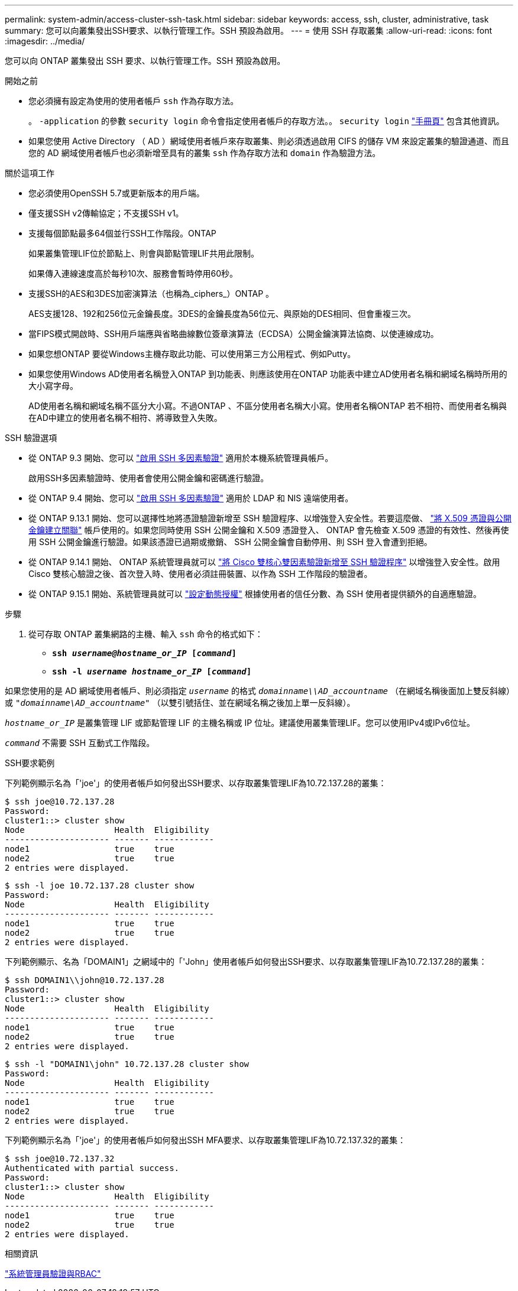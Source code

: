 ---
permalink: system-admin/access-cluster-ssh-task.html 
sidebar: sidebar 
keywords: access, ssh, cluster, administrative, task 
summary: 您可以向叢集發出SSH要求、以執行管理工作。SSH 預設為啟用。 
---
= 使用 SSH 存取叢集
:allow-uri-read: 
:icons: font
:imagesdir: ../media/


[role="lead"]
您可以向 ONTAP 叢集發出 SSH 要求、以執行管理工作。SSH 預設為啟用。

.開始之前
* 您必須擁有設定為使用的使用者帳戶 `ssh` 作為存取方法。
+
。 `-application` 的參數 `security login` 命令會指定使用者帳戶的存取方法。。 `security login` https://docs.netapp.com/us-en/ontap-cli/security-login-create.html#description["手冊頁"^] 包含其他資訊。

* 如果您使用 Active Directory （ AD ）網域使用者帳戶來存取叢集、則必須透過啟用 CIFS 的儲存 VM 來設定叢集的驗證通道、而且您的 AD 網域使用者帳戶也必須新增至具有的叢集 `ssh` 作為存取方法和 `domain` 作為驗證方法。


.關於這項工作
* 您必須使用OpenSSH 5.7或更新版本的用戶端。
* 僅支援SSH v2傳輸協定；不支援SSH v1。
* 支援每個節點最多64個並行SSH工作階段。ONTAP
+
如果叢集管理LIF位於節點上、則會與節點管理LIF共用此限制。

+
如果傳入連線速度高於每秒10次、服務會暫時停用60秒。

* 支援SSH的AES和3DES加密演算法（也稱為_ciphers_）ONTAP 。
+
AES支援128、192和256位元金鑰長度。3DES的金鑰長度為56位元、與原始的DES相同、但會重複三次。

* 當FIPS模式開啟時、SSH用戶端應與省略曲線數位簽章演算法（ECDSA）公開金鑰演算法協商、以使連線成功。
* 如果您想ONTAP 要從Windows主機存取此功能、可以使用第三方公用程式、例如Putty。
* 如果您使用Windows AD使用者名稱登入ONTAP 到功能表、則應該使用在ONTAP 功能表中建立AD使用者名稱和網域名稱時所用的大小寫字母。
+
AD使用者名稱和網域名稱不區分大小寫。不過ONTAP 、不區分使用者名稱大小寫。使用者名稱ONTAP 若不相符、而使用者名稱與在AD中建立的使用者名稱不相符、將導致登入失敗。



.SSH 驗證選項
* 從 ONTAP 9.3 開始、您可以 link:../authentication/setup-ssh-multifactor-authentication-task.html["啟用 SSH 多因素驗證"^] 適用於本機系統管理員帳戶。
+
啟用SSH多因素驗證時、使用者會使用公開金鑰和密碼進行驗證。

* 從 ONTAP 9.4 開始、您可以 link:../authentication/grant-access-nis-ldap-user-accounts-task.html["啟用 SSH 多因素驗證"^] 適用於 LDAP 和 NIS 遠端使用者。
* 從 ONTAP 9.13.1 開始、您可以選擇性地將憑證驗證新增至 SSH 驗證程序、以增強登入安全性。若要這麼做、 link:../authentication/manage-ssh-public-keys-and-certificates.html["將 X.509 憑證與公開金鑰建立關聯"^] 帳戶使用的。如果您同時使用 SSH 公開金鑰和 X.509 憑證登入、 ONTAP 會先檢查 X.509 憑證的有效性、然後再使用 SSH 公開金鑰進行驗證。如果該憑證已過期或撤銷、 SSH 公開金鑰會自動停用、則 SSH 登入會遭到拒絕。
* 從 ONTAP 9.14.1 開始、 ONTAP 系統管理員就可以 link:../authentication/configure-cisco-duo-mfa-task.html["將 Cisco 雙核心雙因素驗證新增至 SSH 驗證程序"^] 以增強登入安全性。啟用 Cisco 雙核心驗證之後、首次登入時、使用者必須註冊裝置、以作為 SSH 工作階段的驗證者。
* 從 ONTAP 9.15.1 開始、系統管理員就可以 link:../authentication/dynamic-authorization-overview.html["設定動態授權"^] 根據使用者的信任分數、為 SSH 使用者提供額外的自適應驗證。


.步驟
. 從可存取 ONTAP 叢集網路的主機、輸入 `ssh` 命令的格式如下：
+
** `*ssh _username@hostname_or_IP_ [_command_]*`
** `*ssh -l _username hostname_or_IP_ [_command_]*`




如果您使用的是 AD 網域使用者帳戶、則必須指定 `_username_` 的格式 `_domainname\\AD_accountname_` （在網域名稱後面加上雙反斜線）或 `"_domainname\AD_accountname_"` （以雙引號括住、並在網域名稱之後加上單一反斜線）。

`_hostname_or_IP_` 是叢集管理 LIF 或節點管理 LIF 的主機名稱或 IP 位址。建議使用叢集管理LIF。您可以使用IPv4或IPv6位址。

`_command_` 不需要 SSH 互動式工作階段。

.SSH要求範例
下列範例顯示名為「'joe'」的使用者帳戶如何發出SSH要求、以存取叢集管理LIF為10.72.137.28的叢集：

[listing]
----
$ ssh joe@10.72.137.28
Password:
cluster1::> cluster show
Node                  Health  Eligibility
--------------------- ------- ------------
node1                 true    true
node2                 true    true
2 entries were displayed.
----
[listing]
----
$ ssh -l joe 10.72.137.28 cluster show
Password:
Node                  Health  Eligibility
--------------------- ------- ------------
node1                 true    true
node2                 true    true
2 entries were displayed.
----
下列範例顯示、名為「DOMAIN1」之網域中的「'John」使用者帳戶如何發出SSH要求、以存取叢集管理LIF為10.72.137.28的叢集：

[listing]
----
$ ssh DOMAIN1\\john@10.72.137.28
Password:
cluster1::> cluster show
Node                  Health  Eligibility
--------------------- ------- ------------
node1                 true    true
node2                 true    true
2 entries were displayed.
----
[listing]
----
$ ssh -l "DOMAIN1\john" 10.72.137.28 cluster show
Password:
Node                  Health  Eligibility
--------------------- ------- ------------
node1                 true    true
node2                 true    true
2 entries were displayed.
----
下列範例顯示名為「'joe'」的使用者帳戶如何發出SSH MFA要求、以存取叢集管理LIF為10.72.137.32的叢集：

[listing]
----
$ ssh joe@10.72.137.32
Authenticated with partial success.
Password:
cluster1::> cluster show
Node                  Health  Eligibility
--------------------- ------- ------------
node1                 true    true
node2                 true    true
2 entries were displayed.
----
.相關資訊
link:../authentication/index.html["系統管理員驗證與RBAC"]
